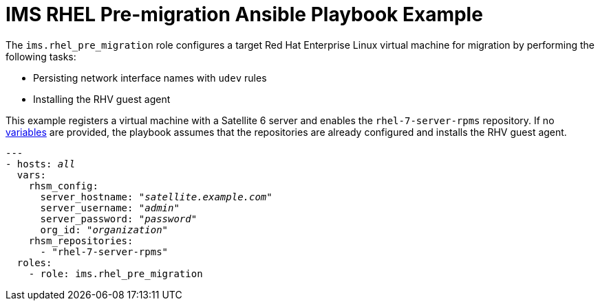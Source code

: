 [id="Ims_rhel_pre-migration_ansible_playbook_example"]
= IMS RHEL Pre-migration Ansible Playbook Example

The `ims.rhel_pre_migration` role configures a target Red Hat Enterprise Linux virtual machine for migration by performing the following tasks:

* Persisting network interface names with `udev` rules
* Installing the RHV guest agent

This example registers a virtual machine with a Satellite 6 server and enables the `rhel-7-server-rpms` repository. If no  link:https://galaxy.ansible.com/fdupont_redhat/ims_rhel_pre_migration[variables] are provided, the playbook assumes that the repositories are already configured and installs the RHV guest agent.

[options="nowrap" subs="+quotes,verbatim"]
----
---
- hosts: _all_
  vars:
    rhsm_config:
      server_hostname: "_satellite.example.com_"
      server_username: "_admin_"
      server_password: "_password_"
      org_id: "_organization_"
    rhsm_repositories:
      - "rhel-7-server-rpms"
  roles:
    - role: ims.rhel_pre_migration
----
